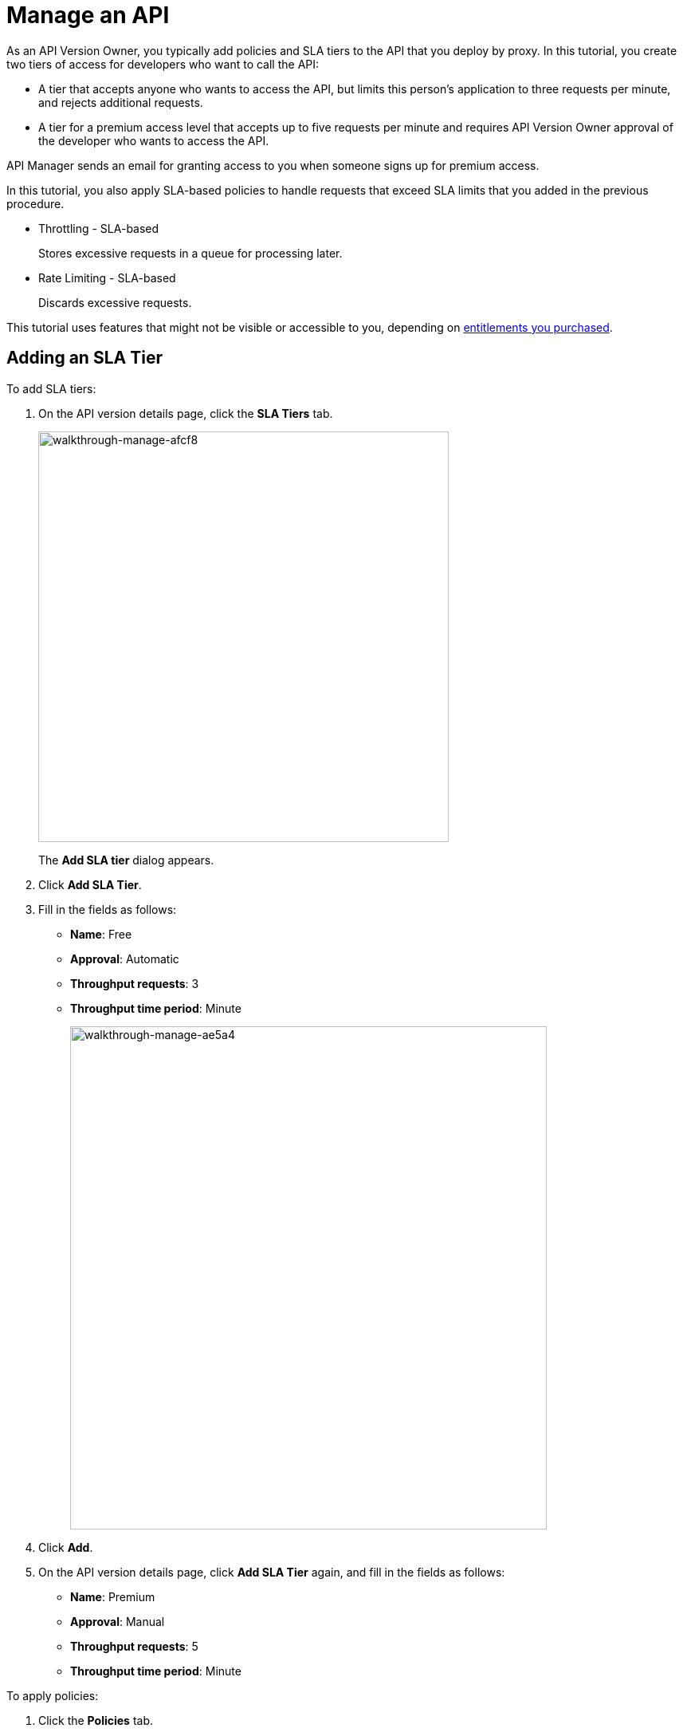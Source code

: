 = Manage an API
:keywords: api, gateway, sla, policy, raml, portal, manage

As an API Version Owner, you typically add policies and SLA tiers to the API that you deploy by proxy. In this tutorial, you create two tiers of access for developers who want to call the API:

*  A tier that accepts anyone who wants to access the API, but limits this person's application to three requests per minute, and rejects additional requests.
* A tier for a premium access level that accepts up to five requests per minute and requires API Version Owner approval of the developer who wants to access the API.

API Manager sends an email for granting access to you when someone signs up for premium access.

In this tutorial, you also apply SLA-based policies to handle requests that exceed SLA limits that you added in the previous procedure.

* Throttling - SLA-based
+
Stores excessive requests in a queue for processing later.
* Rate Limiting - SLA-based
+
Discards excessive requests.

This tutorial uses features that might not be visible or accessible to you, depending on link:/release-notes/api-manager-release-notes#april-2016-release[entitlements you purchased].

== Adding an SLA Tier

To add SLA tiers:

. On the API version details page, click the *SLA Tiers* tab.
+
image::walkthrough-manage-afcf8.png[walkthrough-manage-afcf8,height=515,width=515]
+
The *Add SLA tier* dialog appears.
+
. Click *Add SLA Tier*.
+
. Fill in the fields as follows:
+
* *Name*: Free
* *Approval*: Automatic
* *Throughput requests*: 3
* *Throughput time period*: Minute
+
image::walkthrough-manage-ae5a4.png[walkthrough-manage-ae5a4,height=631,width=598]
+
. Click *Add*.
+
. On the API version details page, click *Add SLA Tier* again, and fill in the fields as follows:
+
* *Name*: Premium
* *Approval*: Manual
* *Throughput requests*: 5
* *Throughput time period*: Minute

To apply policies:

. Click the *Policies* tab.
+
The list of available policies appears.
+
. Click `>` to get the status and description of a policy.
+
image::walkthrough-manage-0994c.png[walkthrough-manage-0994c,height=453,width=800]
+
. Click *Apply* for the Throttling - SLA-based policy.
+
The *Apply "Throttling - SLA based" policy* dialog appears.
+
image::walkthrough-manage-e6710.png[walkthrough-manage-e6710,height=505,width=478]
+
. Accept the defaults, click *Apply*.
+
. Click *Apply* for the Rate limiting - SLA-based policy.
+
The *Apply "Rate limited - SLA based" policy* dialog appears.
+
. Accept the defaults, click *Apply*.
. On the list of available policies, click the *Raml snippet* for either of the policies you applied.
. Follow instructions to add traits to RAML for enforcing the policies: Open API Designer and edit the RAML as follows:
+
* Add a section called "traits:" at the root level to define query parameters:

[source,yaml,linenums]
----
traits:
  - client-id-required:
      queryParameters:
       client_id:
        type: string
      client_secret:
        type: string
----
+
* Reference the trait in each of the methods to specify that each of the methods require these query parameters. After each method in the RAML file, add **is: [client-id-required]**. For example:
+
[source,yaml,linenums]
----
/products:
  get:
    is: [client-id-required]
    description: Gets a list of all the inventory products.
----

== Next

link:/api-manager/tutorial-create-an-api-portal[Publish an API Portal] so users can find your API, read its documentation, and request access to it.
